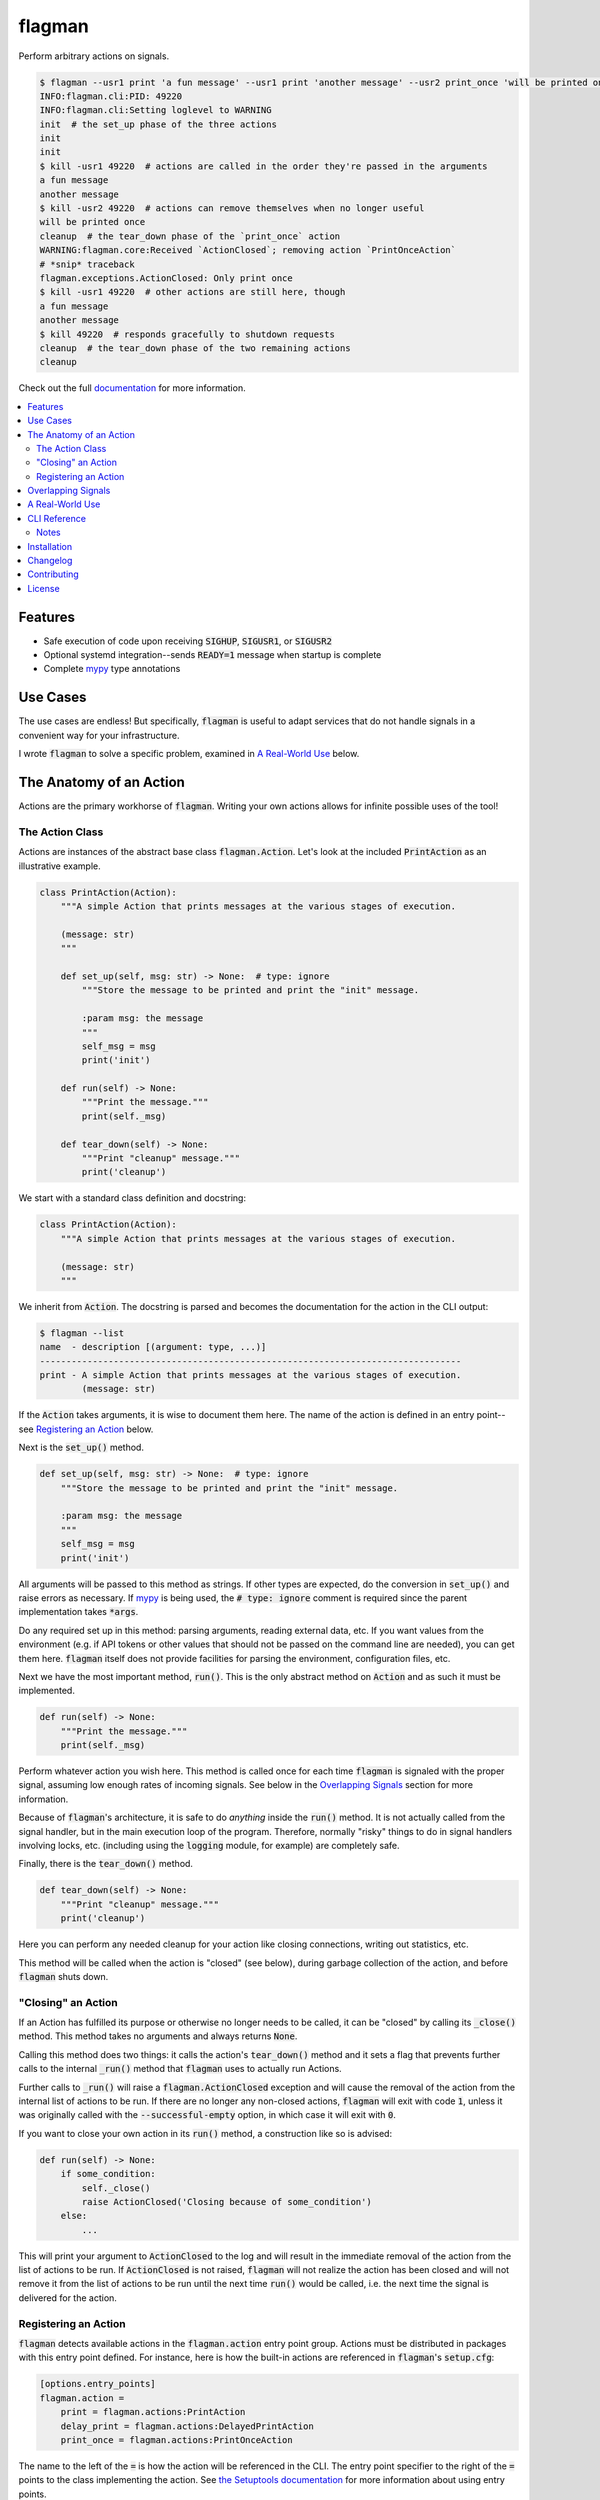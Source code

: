 flagman |python_versions| |license| |develop_docs| |develop_build| |develop_coverage|
=====================================================================================
Perform arbitrary actions on signals.

.. |python_versions| image:: https://img.shields.io/badge/python-3.7-blue.svg?style=flat-square
    :target: https://www.youtube.com/watch?v=p33CVV29OG8&t=59m30s
    :alt: Supports Python 3.7
.. |license| image:: https://img.shields.io/badge/license-MIT-blue.svg?style=flat-square
    :target: LICENSE.rst
    :alt: MIT License
.. |develop_docs| image:: https://img.shields.io/readthedocs/flagman/latest.svg?style=flat-square
    :target: https://flagman.readthedocs.io/
    :alt: Development Docs Build Status
.. |develop_build| image:: https://img.shields.io/travis/com/scolby33/flagman/develop.svg?style=flat-square
    :target: https://travis-ci.com/scolby33/flagman
    :alt: Development Build Status
.. |develop_coverage| image:: https://img.shields.io/codecov/c/github/scolby33/flagman/develop.svg?style=flat-square
    :target: https://codecov.io/gh/scolby33/flagman/branch/develop
    :alt: Development Test Coverage Status

.. TODO fix Travis shield when shields.io does a release

.. code-block:: sh

    $ flagman --usr1 print 'a fun message' --usr1 print 'another message' --usr2 print_once 'will be printed once' &
    INFO:flagman.cli:PID: 49220
    INFO:flagman.cli:Setting loglevel to WARNING
    init  # the set_up phase of the three actions
    init
    init
    $ kill -usr1 49220  # actions are called in the order they're passed in the arguments
    a fun message
    another message
    $ kill -usr2 49220  # actions can remove themselves when no longer useful
    will be printed once
    cleanup  # the tear_down phase of the `print_once` action
    WARNING:flagman.core:Received `ActionClosed`; removing action `PrintOnceAction`
    # *snip* traceback
    flagman.exceptions.ActionClosed: Only print once
    $ kill -usr1 49220  # other actions are still here, though
    a fun message
    another message
    $ kill 49220  # responds gracefully to shutdown requests
    cleanup  # the tear_down phase of the two remaining actions
    cleanup

Check out the full `documentation <https://flagman.readthedocs.io/>`_ for more
information.

.. contents:: :local:


Features
--------

- Safe execution of code upon receiving
  :code:`SIGHUP`, :code:`SIGUSR1`, or :code:`SIGUSR2`
- Optional systemd integration--sends :code:`READY=1` message when startup is complete
- Complete `mypy <http://mypy-lang.org/>`_ type annotations


Use Cases
---------

The use cases are endless!
But specifically, :code:`flagman` is useful to adapt services that do not handle
signals in a convenient way for your infrastructure.

I wrote :code:`flagman` to solve a specific problem, examined in
`A Real-World Use`_ below.

The Anatomy of an Action
------------------------

Actions are the primary workhorse of :code:`flagman`.
Writing your own actions allows for infinite possible uses of the tool!

The Action Class
^^^^^^^^^^^^^^^^

Actions are instances of the abstract base class :code:`flagman.Action`.
Let's look at the included :code:`PrintAction` as an illustrative example.

.. code-block:: python

    class PrintAction(Action):
        """A simple Action that prints messages at the various stages of execution.

        (message: str)
        """

        def set_up(self, msg: str) -> None:  # type: ignore
            """Store the message to be printed and print the "init" message.

            :param msg: the message
            """
            self_msg = msg
            print('init')

        def run(self) -> None:
            """Print the message."""
            print(self._msg)

        def tear_down(self) -> None:
            """Print "cleanup" message."""
            print('cleanup')


We start with a standard class definition and docstring:

.. code-block:: python

    class PrintAction(Action):
        """A simple Action that prints messages at the various stages of execution.

        (message: str)
        """

We inherit from :code:`Action`.
The docstring is parsed and becomes the documentation for the action in the CLI output:

.. code-block:: sh

    $ flagman --list
    name  - description [(argument: type, ...)]
    --------------------------------------------------------------------------------
    print - A simple Action that prints messages at the various stages of execution.
            (message: str)


If the :code:`Action` takes arguments, it is wise to document them here.
The name of the action is defined in an entry point--see `Registering an Action`_ below.

Next is the :code:`set_up()` method.

.. code-block:: python

        def set_up(self, msg: str) -> None:  # type: ignore
            """Store the message to be printed and print the "init" message.

            :param msg: the message
            """
            self_msg = msg
            print('init')

All arguments will be passed to this method as strings. If other types are expected,
do the conversion in :code:`set_up()` and raise errors as necessary.
If `mypy <http://mypy-lang.org/>`_ is being used, the :code:`# type: ignore`
comment is required since the parent implementation takes :code:`*args`.

Do any required set up in this method: parsing arguments, reading external data, etc.
If you want values from the environment
(e.g. if API tokens or other values that should not be passed on the command line are
needed), you can get them here.
:code:`flagman` itself does not provide facilities for parsing the environment,
configuration files, etc.

Next we have the most important method, :code:`run()`. This is the only abstract method
on :code:`Action` and as such it must be implemented.

.. code-block:: python

        def run(self) -> None:
            """Print the message."""
            print(self._msg)

Perform whatever action you wish here.
This method is called once for each time :code:`flagman` is signaled with the proper
signal, assuming low enough rates of incoming signals.
See below in the `Overlapping Signals`_ section for more information.

Because of :code:`flagman`'s architecture, it is safe to do *anything* inside the
:code:`run()` method.
It is not actually called from the signal handler, but in the main execution loop
of the program.
Therefore, normally "risky" things to do in signal handlers involving locks, etc.
(including using the :code:`logging` module, for example) are completely safe.

Finally, there is the :code:`tear_down()` method.

.. code-block:: python

        def tear_down(self) -> None:
            """Print "cleanup" message."""
            print('cleanup')

Here you can perform any needed cleanup for your action like closing connections,
writing out statistics, etc.

This method will be called when the action is "closed" (see below),
during garbage collection of the action, and before :code:`flagman` shuts down.

"Closing" an Action
^^^^^^^^^^^^^^^^^^^

If an Action has fulfilled its purpose or otherwise no longer needs to be called,
it can be "closed" by calling its :code:`_close()` method.
This method takes no arguments and always returns :code:`None`.

Calling this method does two things: it calls the action's :code:`tear_down()` method
and it sets a flag that prevents further calls to the internal :code:`_run()` method
that :code:`flagman` uses to actually run Actions.

Further calls to :code:`_run()` will raise a :code:`flagman.ActionClosed` exception
and will cause the removal of the action from the internal list of actions to be run.
If there are no longer any non-closed actions, :code:`flagman` will exit with
code :code:`1`, unless it was originally called with the :code:`--successful-empty`
option, in which case it will exit with :code:`0`.

If you want to close your own action in its :code:`run()` method, a construction like
so is advised:

.. code-block:: python

    def run(self) -> None:
        if some_condition:
            self._close()
            raise ActionClosed('Closing because of some_condition')
        else:
            ...

This will print your argument to :code:`ActionClosed` to the log and will result in the
immediate removal of the action from the list of actions to be run.
If :code:`ActionClosed` is not raised, :code:`flagman` will not realize the action has
been closed and will not remove it from the list of actions to be run until the next
time :code:`run()` would be called,
i.e. the next time the signal is delivered for the action.

Registering an Action
^^^^^^^^^^^^^^^^^^^^^

:code:`flagman` detects available actions in the :code:`flagman.action` entry point
group.
Actions must be distributed in packages with this entry point defined.
For instance, here is how the built-in actions are referenced in :code:`flagman`'s
:code:`setup.cfg`:

.. code-block:: ini

    [options.entry_points]
    flagman.action =
        print = flagman.actions:PrintAction
        delay_print = flagman.actions:DelayedPrintAction
        print_once = flagman.actions:PrintOnceAction

The name to the left of the :code:`=` is how the action will be referenced in the CLI.
The entry point specifier to the right of the :code:`=` points to the class implementing
the action.
See `the Setuptools documentation <https://setuptools.readthedocs.io/en/latest/setuptools.html#dynamic-discovery-of-services-and-plugins>`_ for more information about using entry points.


Overlapping Signals
-------------------

:code:`flagman` attempts to handle overlapping signals in an intelligent manner.
A signal is "overlapping" if it arrives while actions for previously-arrived signals
are still running.

:code:`flagman` handles overlapping signals of the same identity by coalescing and of
different identities by handling them serially but in a non-guaranteed order.

For example, take the following sequence of events.

#. :code:`flagman` is sleeping awaiting a signal to arrive
#. :code:`SIGUSR1` arrives
#. a long-running action for :code:`SIGUSR1` starts
#. :code:`SIGUSR2` arrives
#. the long-running action for :code:`SIGUSR1` finishes
#. a long-running action for :code:`SIGUSR2` starts
#. :code:`SIGUSR1` arrives
#. :code:`SIGUSR2` arrives; it is ignored since the :code:`SIGUSR2` actions are
   currently running
#. :code:`SIGHUP` arrives
#. the long-running action for :code:`SIGUSR2` finishes
#. a short-running action for :code:`SIGUSR2` starts and finishes
#. a short-running action for :code:`SIGHUP` starts and finishes; note that
   :code:`SIGHUP` arrived after the most recent :code:`SIGUSR1`--
   only intra-signal action ordering is guaranteed
#. a long-running action for :code:`SIGUSR1` starts
#. the long-running action for :code:`SIGUSR1` finishes
#. :code:`flagman` returns to sleep until the next handled signal arrives


A Real-World Use
----------------

I have a multi-layered DNS setup that involves ALIAS records that are only resolved on
a hidden master and are passed as A or AAAA records to the authoritative slaves.

I wanted to check if the resolved value of the ALIAS records have changed and send out
DNS NOTIFYs to the slaves when they do, but I didn't want to store state in a file
on disk.

Enter :code:`flagman`. I wrote an action that queries the hidden master and saves the
values of the records I'm interested in as member variables. If the values have changed
since the last run, the hidden master's REST API is called for force the sending of a
NOTIFY out to its slaves.

This is integrated with three systemd units:

.. code-block:: ini

    # flagman.service
    [Unit]
    Description=Run flagman

    [Service]
    Type=notify
    NotifyAccess=main
    ExecStart=/path/to/flagman --usr1 dnscheck

.. code-block:: ini

    # flagman-notify.service
    [Unit]
    Description=Send SIGUSR1 to flagman

    [Service]
    Type=oneshot
    ExecStart=/bin/systemctl kill -s SIGUSR1 flagman.service

.. code-block:: ini

    # flagman-notify.timer
    [Unit]
    Description=Run flagman-notify hourly

    [Timer]
    OnCalendar=hourly
    RandomizedDelaySec=300
    Persistent=true

    [Install]
    WantedBy=timers.target


Simple? Not quite. But quite extensible and useful in a variety of situations.


CLI Reference
-------------

-h, --help            show this help message and exit
--list, -l            list known actions and exit
--hup ACTION          add an action for SIGHUP
--usr1 ACTION         add an action for SIGUSR1
--usr2 ACTION         add an action for SIGUSR2
--successful-empty    if all actions are removed, exit with 0 instead of the default 1
--no-systemd          do not notify systemd about status
--quiet, -q           only output critial messages; overrides `--verbose`
--verbose, -v         increase the loglevel; pass multiple times for more verbosity

Notes
^^^^^

- Options to add actions take the argument *ACTION*, the action name as shown in
  :code:`flagman --list`, followed by an action-defined number of arguments, which are
  also documented in :code:`flagman --list`.
  See the output of :code:`flagman --help` for a more complete view of this.
- All options to add actions for signals may be passed multiple times.
- When a signal with multiple actions is handled, the actions are guaranteed to
  be taken in the order they were passed on the command line.
- Calling with no actions set is a critical error and will cause an immediate
  exit with code 2.


Installation
------------
:code:`flagman` has no required dependencies outside the Python Standard Library.

At the moment, installation must be performed via GitHub:

.. code-block:: sh

    $ pip install git+https://github.com/scolby33/flagman.git

For prettier output for :code:`flagman --list`, install the :code:`color` extra:

.. code-block:: sh

    $ pip install git+https://github.com/scolby33/flagman.git[color]

:code:`flagman` targets Python 3 and tests with Python 3.7.
Versions earlier than 3.7 are not guaranteed to work.


Changelog
---------
Changes as of 18 July 2018

- Initial implementation of the flagman functionality.


Contributing
------------
There are many ways to contribute to an open-source project,
but the two most common are reporting bugs and contributing code.

If you have a bug or issue to report, please visit the
`issues page on GitHub <https://github.com/scolby33/flagman/issues>`_ and open an issue there.

If you want to make a code contribution, feel free to open a pull request!


License
-------

The systemd notification portion of flagman is originally
Copyright (c) 2016 Brett Bethke and is provided under the MIT license.
The original source is found at https://github.com/bb4242/sdnotify.

The remainder of flagman is Copyright (c) 2018 Scott Colby and is available
under the MIT license.

See the `LICENSE.rst <LICENSE.rst>`_ file for the full text of the license.
